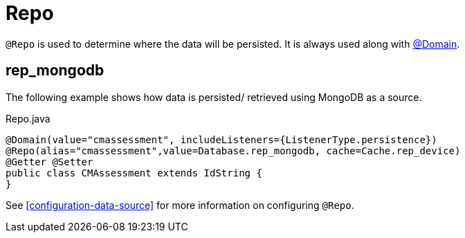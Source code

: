 [[core-config-annotation-repo]]
[discrete]
= Repo
`@Repo` is used to determine where the data will be persisted. It is always used along with <<core-config-annotation-domain, @Domain>>.

[[core-config-annotation-rep_mongodb]]
== rep_mongodb

The following example shows how data is persisted/ retrieved using MongoDB as a source.

[source,java,indent=0]
[subs="verbatim,attributes"]
.Repo.java
----
@Domain(value="cmassessment", includeListeners={ListenerType.persistence})
@Repo(alias="cmassessment",value=Database.rep_mongodb, cache=Cache.rep_device)
@Getter @Setter
public class CMAssessment extends IdString {
}
----

See <<configuration-data-source>> for more information on configuring `@Repo`.